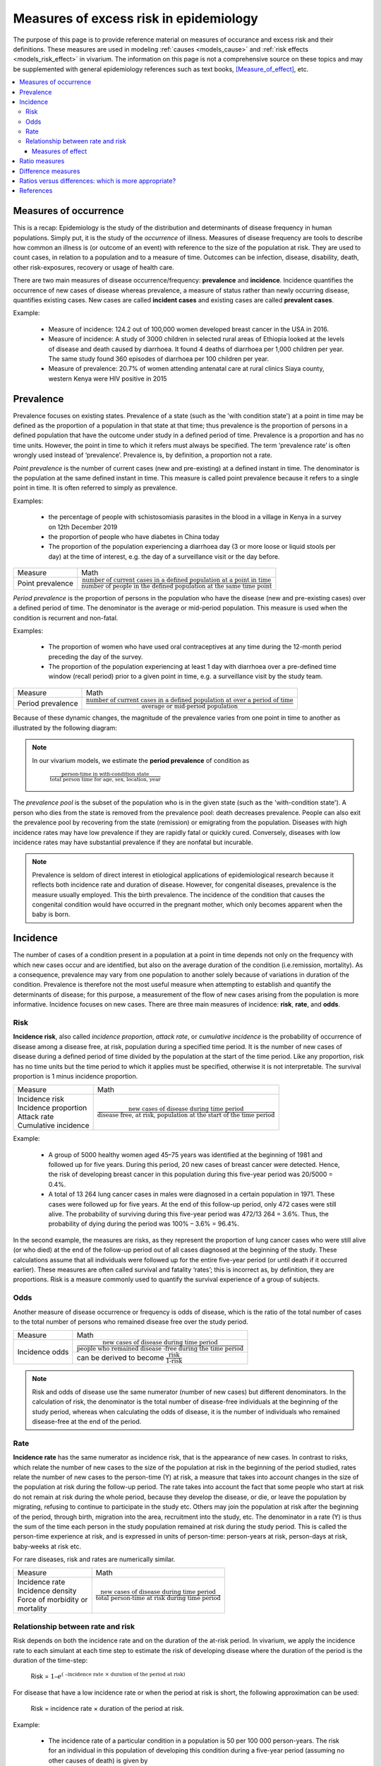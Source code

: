 .. role:: underline
    :class: underline

.. _excess_risk_measures:

============================================
Measures of excess risk in epidemiology
============================================

The purpose of this page is to provide reference material on measures of occurance and excess risk and their definitions. These measures are used in modeling :ref:`causes <models_cause>` and :ref:`risk effects <models_risk_effect>` in vivarium. The information on this page is not a comprehensive source on these topics and may be supplemented with general epidemiology references such as text books, [Measure_of_effect]_, etc.

.. contents::
	:local:

Measures of occurrence
^^^^^^^^^^^^^^^^^^^^^^^

This is a recap: Epidemiology is the study of the distribution and determinants of disease frequency in human populations. Simply put, it is the study of the *occurrence* of illness. Measures of disease frequency are tools to describe how common an illness is (or outcome of an event) with reference to the size of the population at risk. They are used to count cases, in relation to a population and to a measure of time. Outcomes can be infection, disease, disability, death, other risk-exposures, recovery or usage of health care.

There are two main measures of disease occurrence/frequency: **prevalence** and **incidence**. Incidence quantifies the occurrence of new cases of disease whereas prevalence, a measure of status rather than newly occurring disease, quantifies existing cases. New cases are called **incident cases** and existing cases are called **prevalent cases**.

.. todo::

  link to the other doc on incidence and prevalence? how do we thin this down?

  :ref:`prevalence and incidence <models_cause>`

Example:

  * Measure of incidence: 124.2 out of 100,000 women developed breast cancer in the USA in 2016.
  * Measure of incidence: A study of 3000 children in selected rural areas of Ethiopia looked at the levels of disease and death caused by diarrhoea. It found 4 deaths of diarrhoea per 1,000 children per year. The same study found 360 episodes of diarrhoea per 100 children per year.
  * Measure of prevalence: 20.7% of women attending antenatal care at rural clinics Siaya county, western Kenya were HIV positive in 2015

Prevalence
^^^^^^^^^^
Prevalence focuses on existing states. Prevalence of a state (such as the 'with condition state') at a point in time may be defined as the proportion of a population in that state at that time; thus prevalence is the proportion of persons in a defined population that have the outcome under study in a defined period of time. Prevalence is a proportion and has no time units. However, the point in time to which it refers must always be specified. The term ‘prevalence rate’ is often wrongly used instead of ‘prevalence’. Prevalence is, by definition, a proportion not a rate.

*Point prevalence* is the number of current cases (new and pre-existing) at a defined instant in time. The denominator is the population at the same defined instant in time. This measure is called point prevalence because it refers to a single point in time. It is often referred to simply as prevalence.

Examples:

    * the percentage of people with schistosomiasis parasites in the blood in a village in Kenya in a survey on 12th  December 2019
    * the proportion of people who have diabetes in China today
    * The proportion of the population experiencing a diarrhoea day (3 or more loose or liquid stools per day) at the time of interest, e.g. the day of a surveillance visit or the day before.

+------------------------+-----------------------------------------------+
|   Measure              | Math                                          |
+------------------------+-----------------------------------------------+
| Point prevalence       |:math:`\frac{\text{number of current cases in  |
|                        |a defined population at a point in time}}      |
|                        |{\text{number of people in the defined         |
|                        |population at the same time point}}`           |
+------------------------+-----------------------------------------------+

*Period prevalence* is the proportion of persons in the population who have the disease (new and pre-existing cases) over a defined period of time. The denominator is the average or mid-period population. This measure is used when the condition is recurrent and non-fatal.

Examples:

    * The proportion of women who have used oral contraceptives at any time during the 12-month period preceding the day of the survey.
    * The proportion of the population experiencing at least 1 day with diarrhoea over a pre-defined time window (recall period) prior to a given point in time, e.g. a surveillance visit by the study team.

+------------------------+-----------------------------------------------+
|   Measure              | Math                                          |
+------------------------+-----------------------------------------------+
| Period prevalence      |:math:`\frac{\text{number of current cases in  |
|                        |a defined population at over a period of time}}|
|                        |{\text{average or mid-period population}}`     |
+------------------------+-----------------------------------------------+

Because of these dynamic changes, the magnitude of the prevalence varies from one point in time to another as illustrated by the following diagram:

    .. image:: prevalence_diagram.svg

.. note::

    In our vivarium models, we estimate the **period prevalence** of condition as

            :math:`\frac{\text{person-time in with-condition state}}{\text{total person time for age, sex, location, year}}`


The *prevalence pool* is the subset of the population who is in the given state (such as the 'with-condition state'). A person who dies from the state is removed from the prevalence pool: death decreases prevalence. People can also exit the prevalence pool by recovering from the state (remission) or emigrating from the population. Diseases with high incidence rates may have low prevalence if they are rapidly fatal or quickly cured. Conversely, diseases with low incidence rates may have substantial prevalence if they are nonfatal but incurable.

.. note::

    Prevalence is seldom of direct interest in etiological applications of epidemiological research because it reflects both incidence rate and duration of disease. However, for congenital diseases, prevalence is the measure usually employed. This the birth prevalence. The incidence of the condition that causes the congenital condition would have occurred in the pregnant mother, which only becomes apparent when the baby is born.

Incidence
^^^^^^^^^
The number of cases of a condition present in a population at a point in time depends not only on the frequency with which new cases occur and are identified, but also on the average duration of the condition (i.e.remission, mortality). As a consequence, prevalence may vary from one population to another solely because of variations in duration of the condition. Prevalence is therefore not the most useful measure when attempting to establish and quantify the determinants of disease; for this purpose, a measurement of the flow of new cases arising from the population is more informative. Incidence focuses on new cases. There are three main measures of incidence: **risk**, **rate**, and **odds**.

Risk
****

**Incidence risk**, also called *incidence proportion*, *attack rate*, or *cumulative incidence* is the probability of occurrence of disease among a disease free, at risk, population during a specified time period. It is the number of new cases of disease during a defined period of time divided by the population at the start of the time period. Like any proportion, risk has no time units but the time period to which it applies must be specified, otherwise it is not interpretable. The survival proportion is 1 minus incidence proportion.

+------------------------+-----------------------------------------------+
|   Measure              | Math                                          |
+------------------------+-----------------------------------------------+
|| Incidence risk        |:math:`\frac{\text{new cases of disease during |
|| Incidence proportion  |time period}}{\text{disease free, at risk,     |
|| Attack rate           |population at the start of the time period}}`  |
|| Cumulative incidence  |                                               |
+------------------------+-----------------------------------------------+

Example:

  * A group of 5000 healthy women aged 45–75 years was identified at the beginning of 1981 and followed up for five years. During this period, 20 new cases of breast cancer were  detected. Hence, the risk of developing breast cancer in this population during this five-year period was 20/5000 = 0.4%.
  * A total of 13 264 lung cancer cases in males were diagnosed in a certain population in 1971. These cases were followed up for five years. At the end of this follow-up period, only 472 cases were still alive. The probability of surviving during this five-year period was 472/13 264 = 3.6%. Thus, the probability of dying during the period was 100% – 3.6% = 96.4%.

In the second example, the measures are risks, as they represent the proportion of lung cancer cases who were still alive (or who died) at the end of the follow-up period out of all cases diagnosed at the beginning of the study. These calculations assume that all individuals were followed up for the entire five-year period (or until death if it occurred earlier). These measures are often called survival and fatality ‘rates’; this is incorrect as, by definition, they are proportions. Risk is a measure commonly used to quantify the survival experience of a group of subjects.

Odds
****

Another measure of disease occurrence or frequency is odds of disease, which is the ratio of the total number of cases to the total number of persons who remained disease free over the study period.

+------------------------+-----------------------------------------------+
|   Measure              | Math                                          |
+------------------------+-----------------------------------------------+
|  Incidence odds        |:math:`\frac{\text{new cases of disease during |
|                        |time period}}{\text{people who remained disease|
|                        |-free during the time period}}`                |
|                        +-----------------------------------------------+
|                        |can be derived to become :math:`\frac{\text    |
|                        |{risk}}{\text{1-risk}}`                        |
+------------------------+-----------------------------------------------+

.. note::
  Risk and odds of disease use the same numerator (number of new cases) but different denominators. In the calculation of risk, the denominator is the total number of disease-free individuals at the beginning of the study period, whereas when calculating the odds of disease, it is the number of individuals who remained disease-free at the end of the period.

Rate
****

**Incidence rate** has the same numerator as incidence risk, that is the appearance of new cases. In contrast to risks, which relate the number of new cases to the size of the population at risk in the beginning of the period studied, rates relate the number of new cases to the person-time (Y) at risk, a measure that takes into account changes in the size of the population at risk during the follow-up period. The rate takes into account the fact that some people who start at risk do not remain at risk during the whole period, because they develop the disease, or die, or leave the population by migrating, refusing to continue to participate in the study etc. Others may join the population at risk after the beginning of the period, through birth, migration into the area, recruitment into the study, etc. The denominator in a rate (Y) is thus the sum of the time each person in the study population remained at risk during the study period. This is called the person-time experience at risk, and is expressed in units of person-time: person-years at risk, person-days at risk, baby-weeks at risk etc.

For rare diseases, risk and rates are numerically similar.

.. todo::

  example of how this is so


+------------------------+-----------------------------------------------+
|   Measure              | Math                                          |
+------------------------+-----------------------------------------------+
| | Incidence rate       |:math:`\frac{\text{new cases of disease during |
| | Incidence density    |time period}}{\text{total person-time at       |
| | Force of morbidity or|risk during time period}}`                     |
| | mortality            |                                               |
+------------------------+-----------------------------------------------+

.. todo::

   James says: give example and how the time period needs to be specified.
   Has this been addressed in the examples?

Relationship between rate and risk
**********************************

Risk depends on both the incidence rate and on the duration of the at-risk period. In vivarium, we apply the incidence rate to each simulant at each time step to estimate the risk of developing disease where the duration of the period is the duration of the time-step:

    Risk = :math:`1 – e^\text{( –incidence rate × duration of the period at risk)}`

For disease that have a low incidence rate or when the period at risk is short, the following approximation can be used:

    Risk = incidence rate × duration of the period at risk.

Example:

  * The incidence rate of a particular condition in a population is 50 per 100 000 person-years. The risk for an individual in this population of developing this condition during a five-year period (assuming no other causes of death) is given by

      - 5-year risk = :math:`1 – e^\text{( –0.0005 per person-year × 5 years)}` = 0.25%
        | The simplified equation can yield the same result
      - 5-year risk=0.0005 per person-year X 5 years = 0.25%
  * Consider now a common condition with an incidence rate of 300 per 1000 person-years

      - 5-year risk = :math:`1 – e^\text{( –0.3 per person-year × 5 years)}` = 78%
        | The simplified equation does not yield the same result
      - 5-year risk = 0.3 per person-year X 5 years = 150%

Measures of effect
++++++++++++++++++

Measures of effect are used to compare the frequency of outcome between specified populations. When one population group is exposed to a risk factor and the other is not, measures of effect can be used to study associations between frequency of disease and the risk factor. They reflect the increase or decrease in frequency of disease in one population in comparison with another. Frequency measures (e.g. risks, rates) can be compared by estimating their *ratios* or *differences*.

Ratio measures
^^^^^^^^^^^^^^
Ratio measures estimate how many times more common a disease is in one population compared with another; they provide a measure of the *magnitude* of the effect of a risk factor on incidence of disease. The effect of the risk factor can be also be measured on cause-specific mortality, or all cause-mortality.

It is possible to compare any type of measure of frequency (e.g. risks, rates) between two populations. For example, the rate ratio (RR) compares the rate of disease between two groups. Similarly, the risk ratio and the odds ratio (OR) compare risks and odds between two groups respectively. For rare diseases, risks and rates tend to be numerically similar, so rate ratios and risk ratios tend also to be numerically very similar. The term ‘relative risk’ is often used to mean either the rate ratio or risk ratio (or sometimes even the odds ratio). However, it is always better to be specific about which ratio measure you are using, to avoid confusion.

In GBD, relatives risks are usually ratio of incidence rates of causes in those exposed vs unexposed to the risk factor. However, there are exceptions as in the low birth rate short gestation (LBWSG) risk factor where the relative risks are ratios of all-cause mortality rates. It is best practice to always check with the risk appendix or the GBD modeller what the relative risks refer to each risk-outcome pair.

.. todo::

      write down numerator and denominator. Has this been adequately addressed with the equations written out below?

For example (hypothetical- cite my brain), a study was conducted to measure the effect of vitamin A food fortification on incidence of measles in children under 5. GBD defines risk factors to be malignant. Hence, the exposed group (exposed to poor nutrition) are those who are not covered by food fortification while those unexposed are covered by food fortification. The table below shows the results:

+----------+----------+--------------+-----------------+
|          | Incident | Person-years | Rate per 100,000|
|          | cases    | at risk      | person-years    |
+----------+----------+--------------+-----------------+
|Exposed   |     2    |  2000        |     100         |
+----------+----------+--------------+-----------------+
|Unexposed |     1    |  2500        |     40          |
+----------+----------+--------------+-----------------+

| :math:`rate_{1}` is the rate disease in the exposed group (no fortified foods)
| :math:`rate_{0}` is the rate of disease in the unexposed group (with fortified foods)
| The **rate ratio** is thus :math:`\frac{rate_1}{rate_0} = \frac{100}{40} = 2.5`

This is interpreted as: 'children who do not eat foods fortified by vitamin A food are 2.5 times more likely to get measles than children who eat vitamin A enriched foods'.

Alternatively, we can compute the risk ratio for a disease as follows:

+----------------+---------+----------+----------+
|                | Exposed |Unexposed | Total    |
+----------------+---------+----------+----------+
|With disease    |  a      |  b       | a+b      |
+----------------+---------+----------+----------+
|Without disease |  c      |  d       | c+d      |
+----------------+---------+----------+----------+
|                | a+c     | b+d      | a+b+d+c  |
+----------------+---------+----------+----------+

| :math:`risk_{1}` is the risk of having disease in the exposed: :math:`\frac{a}{a+c}`
| :math:`risk_{0}` is the risk of having disease in the unexposed: :math:`\frac{b}{b+d}`
| The **risk ratio** is thus :math:`\frac{risk_1}{risk_0} = \frac{a/(a+c)}{b/(b+d)}`

This is interpreted as: 'there are X times more cases of measles among children who do not eat vitamin A fortified foods than those who eat vitamin A fortified foods'

We might need to use the odds ratio to measure effect of an exposure on rare diseases using a case-control design. Because the disease is rare, we will need to follow a lot of people for a long time before we see an incident cases. It would be easier to actively find the rare cases and then look at whether they have been exposed or not.

If we want to compute the odds ratio:

| :math:`odds_{1}` is the odds of disease in the exposed: :math:`\frac{a}{c} = \frac{risk_1}{1-risk_1}`
| :math:`odds_{0}` is the odds of disease in the unexposed: :math:`\frac{b}{d} = \frac{risk_0}{(1-risk_0)}`
| The **odds ratio** is thus: :math:`\frac{ad}{bc} = \frac{risk_1/(1-risk_1)}{risk_0/(1-risk_0)}`

If the disease is rare and not recurrent, then the risk ratio, the rate ratio and the odds ratio are numerically similar. Odds ratios are often derived from case-control studies in which people with and without the outcome of interest are compared for their exposure. Depending on how the controls were sampled the odds ratio in a case control study can be equivalent to the risk of rate ratios that would have been obtained if the whole population had been studied.

.. todo::

  give example how they are similar
  DISCUSS CASE-CONTROL STUDIES- should we do another section on study designs?


To summarize, relative risks can be:

  1. Risk ratio: probability of disease in exposed/probability of disease in unexposed
  2. Rate ratio: incidence rate of disease in exposed/ incidence rate of disease in unexposed
  3. Odds ratio: odds of disease in exposed/odds of disease in unexposed

  If the relative risk is >1, the exposure is harmful. If the relative risk is <1, the exposure is protective. In GBD, we define risks as harmful and so we always use >1 relative risks.

Difference measures
^^^^^^^^^^^^^^^^^^^

Difference measures are used to estimate the *excess* risk of disease caused by a risk factor *among the exposed group*. That is, difference measures of effect estimate how much of the
disease in the exposed group was due to the risk factor of interest. Two commonly used difference measures of effect are the risk difference and the risk difference percent.

*Risk difference* (RD) is the absolute difference between two risks. This is calculated by subtracting the risk in the unexposed group :math:`risk_{0}` from the risk in the exposed group :math:`risk_{1}`:

    Risk difference (RD) = risk in exposed :math:`risk_{1}` - risk in unexposed :math:`risk_{0}`

Similarly, the rate difference is calculated by subtracting the rate in the unexposed from the rate in the exposed.

Example:

  A study measured the risk of HIV infection among children born to HIV-infected mothers,according to whether the babies were breastfed or not. Among non-breastfed children of HIV infected mothers, the risk of HIV infection was 150 infections per 1000 children. Among breastfed babies, the risk was 280 infections per 1000 children. The risk difference was thus 130 infections per 1000 children (130 = 280 - 150). The interpretation is that the risk factor, in this case breastfeeding, was responsible for the infection of 130 of every 1000 children born to, and breastfed by, HIV-infected mothers. Notice that the risk difference retains the same units as the original risks used to calculate it. Thus, if the risk in the exposed and unexposed groups is measured in ‘cases per 1000 persons’, then the risk difference will have the same units.

In most situations, where disease is not very common, risk differences and rate differences will be numerically similar. (Note that in the above example, HIV infection was common among study participants, so risk and rate differences would be unlikely to be similar.) In the literature, the risk difference is sometimes called the *attributable risk* or *excess risk*. Similarly, the terms attributable rate or excess rate are sometimes used to mean the rate difference.

The *risk difference percent* (RD%) measures the proportion of cases in the exposed group that are due to the exposure. That is, the RD% is the excess risk among the exposed expressed as a proportion (or percentage) of the risk in the exposed group. It is calculated by dividing the risk difference by the risk among the exposed:

    Risk difference % = :math:`\frac{risk_1-risk_0}{risk_1}`

For example, the RD% from the above example is :math:`\frac{(280/1000) - (150/1000)}{280/1000} = 0.46` or 46%

We interpret this by saying breastfeeding was responsible for 46% of HIV infections among children born to, and breastfed by, HIV-infected mothers (the exposed). Note that this does not mean that breastfeeding is responsible for 46% of HIV infections among children born to HIV-infected mothers. Measures of effect tell us only about the additional risk of disease among exposed individuals (here, children of HIV-infected mothers who were breastfed) compared with unexposed individuals. In order to estimate how important breastfeeding is as a risk factor for HIV in the target population (here, children born to HIV-infected mothers), we would also need to have information on how common the risk factor is in the population (i.e., what proportion of children born to HIV-infected mothers are breastfed), see next section. The RD% is sometimes also called the *attributable fraction in the exposed*, or the *aetiologic fraction in the exposed*.

Ratios versus differences: which is more appropriate?
^^^^^^^^^^^^^^^^^^^^^^^^^^^^^^^^^^^^^^^^^^^^^^^^^^^^^

Ratio measures and difference measures tell us very different things. Ratio measures are used to summarise the strength of association between a risk factor and an outcome. Difference measures, on the other hand, are used to summarise how much more disease is experienced by a group exposed to a risk factor of interest compared to an unexposed group. Assuming that the association between risk factor and disease is causal, difference measures can be used to estimate how much of a disease among the exposed can be attributed to exposure, or could be prevented by eliminating the risk factor. Note these measures only relate to the exposed group.

Difference measures relating to the whole population tend to be more useful and thus more widely used. These population difference measures, also called measures of impact. It is important to realise that ratios and differences can result in very different interpretations. For example, if an association between a risk factor and disease outcome is very strong in a particular group (high relative risks), but the outcome is relatively uncommon in this group, a big increase in risk will result in a modest increase in cases. Alternatively, if the outcome is common among a group, a small relative risk can lead to a large increase in cases. Ratio measures are most useful for determining which risk factors are most strongly associated with disease, whereas difference measures are more useful for estimating the public health importance of different risk factors.

References
^^^^^^^^^^

.. [Measure_of_effect] Measures of Effect: Relative Risks, Odds Ratios, Risk Difference, and 'Number Needed to Treat'
   Retrived 19 March 2020.
   https://pubmed.ncbi.nlm.nih.gov/17653136/